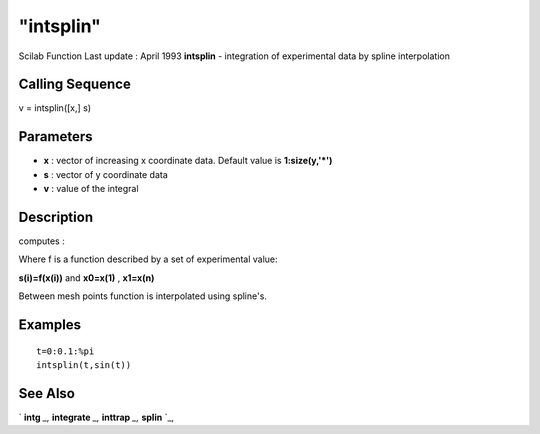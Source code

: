 ====
"intsplin"
====

Scilab Function Last update : April 1993
**intsplin** - integration of experimental data by spline
interpolation



Calling Sequence
~~~~~~~~~~~~~~~~

v = intsplin([x,] s)




Parameters
~~~~~~~~~~


+ **x** : vector of increasing x coordinate data. Default value is
  **1:size(y,'*')**
+ **s** : vector of y coordinate data
+ **v** : value of the integral




Description
~~~~~~~~~~~

computes :

Where f is a function described by a set of experimental value:

**s(i)=f(x(i))** and **x0=x(1)** , **x1=x(n)**

Between mesh points function is interpolated using spline's.



Examples
~~~~~~~~


::

    
    
    t=0:0.1:%pi
    intsplin(t,sin(t))
     
      




See Also
~~~~~~~~

` **intg** `_,` **integrate** `_,` **inttrap** `_,` **splin** `_,

.. _
      : ://./elementary/inttrap.htm
.. _
      : ://./elementary/../nonlinear/intg.htm
.. _
      : ://./elementary/integrate.htm
.. _
      : ://./elementary/splin.htm


